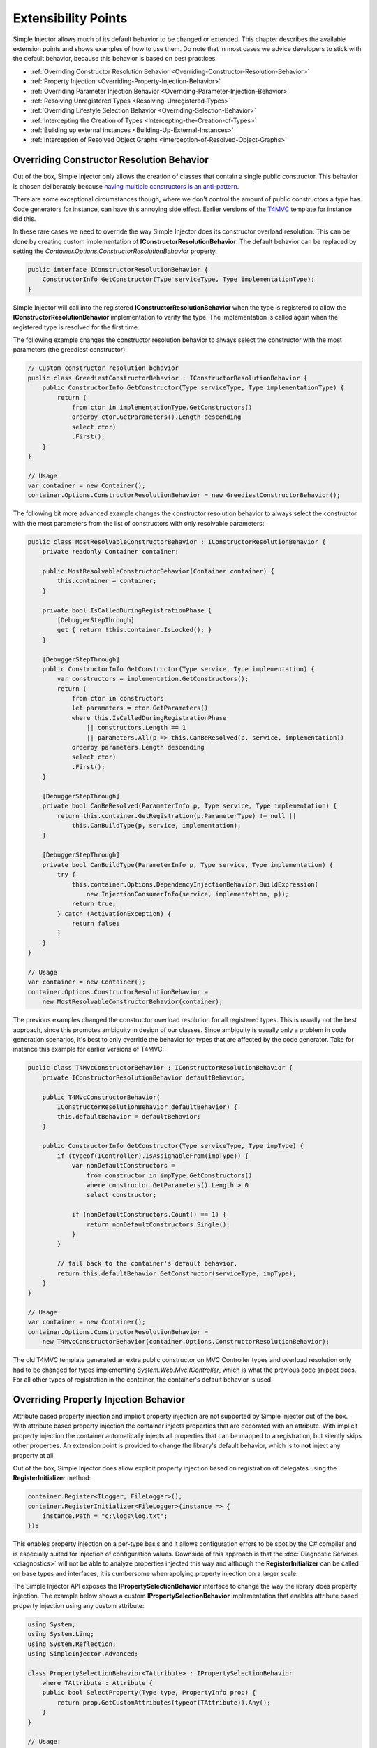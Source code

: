 ====================
Extensibility Points
====================

Simple Injector allows much of its default behavior to be changed or extended. This chapter describes the available extension points and shows examples of how to use them. Do note that in most cases we advice developers to stick with the default behavior, because this behavior is based on best practices.

* :ref:`Overriding Constructor Resolution Behavior <Overriding-Constructor-Resolution-Behavior>`
* :ref:`Property Injection <Overriding-Property-Injection-Behavior>`
* :ref:`Overriding Parameter Injection Behavior <Overriding-Parameter-Injection-Behavior>`
* :ref:`Resolving Unregistered Types <Resolving-Unregistered-Types>`
* :ref:`Overriding Lifestyle Selection Behavior <Overriding-Selection-Behavior>`
* :ref:`Intercepting the Creation of Types <Intercepting-the-Creation-of-Types>`
* :ref:`Building up external instances <Building-Up-External-Instances>`
* :ref:`Interception of Resolved Object Graphs <Interception-of-Resolved-Object-Graphs>`

.. _Overriding-Constructor-Resolution-Behavior:

Overriding Constructor Resolution Behavior
==========================================

Out of the box, Simple Injector only allows the creation of classes that contain a single public constructor. This behavior is chosen deliberately because `having multiple constructors is an anti-pattern <https://cuttingedge.it/blogs/steven/pivot/entry.php?id=97>`_.

There are some exceptional circumstances though, where we don't control the amount of public constructors a type has. Code generators for instance, can have this annoying side effect. Earlier versions of the `T4MVC <https://t4mvc.codeplex.com>`_ template for instance did this.

In these rare cases we need to override the way Simple Injector does its constructor overload resolution. This can be done by creating custom implementation of **IConstructorResolutionBehavior**. The default behavior can be replaced by setting the *Container.Options.ConstructorResolutionBehavior* property.

.. code-block:: c#

    public interface IConstructorResolutionBehavior {
        ConstructorInfo GetConstructor(Type serviceType, Type implementationType);
    }

Simple Injector will call into the registered **IConstructorResolutionBehavior** when the type is registered to allow the **IConstructorResolutionBehavior** implementation to verify the type. The implementation is called again when the registered type is resolved for the first time.

The following example changes the constructor resolution behavior to always select the constructor with the most parameters (the greediest constructor):

.. code-block:: c#

    // Custom constructor resolution behavior
    public class GreediestConstructorBehavior : IConstructorResolutionBehavior {
        public ConstructorInfo GetConstructor(Type serviceType, Type implementationType) {
            return (
                from ctor in implementationType.GetConstructors()
                orderby ctor.GetParameters().Length descending
                select ctor)
                .First();
        }
    }

    // Usage
    var container = new Container();
    container.Options.ConstructorResolutionBehavior = new GreediestConstructorBehavior();

The following bit more advanced example changes the constructor resolution behavior to always select the constructor with the most parameters from the list of constructors with only resolvable parameters:

.. code-block:: c#

    public class MostResolvableConstructorBehavior : IConstructorResolutionBehavior {
        private readonly Container container;

        public MostResolvableConstructorBehavior(Container container) {
            this.container = container;
        }

        private bool IsCalledDuringRegistrationPhase {
            [DebuggerStepThrough]
            get { return !this.container.IsLocked(); }
        }

        [DebuggerStepThrough]
        public ConstructorInfo GetConstructor(Type service, Type implementation) {
            var constructors = implementation.GetConstructors();
            return (
                from ctor in constructors
                let parameters = ctor.GetParameters()
                where this.IsCalledDuringRegistrationPhase
                    || constructors.Length == 1
                    || parameters.All(p => this.CanBeResolved(p, service, implementation))
                orderby parameters.Length descending
                select ctor)
                .First();
        }

        [DebuggerStepThrough]
        private bool CanBeResolved(ParameterInfo p, Type service, Type implementation) {
            return this.container.GetRegistration(p.ParameterType) != null ||
                this.CanBuildType(p, service, implementation);
        }

        [DebuggerStepThrough]
        private bool CanBuildType(ParameterInfo p, Type service, Type implementation) {
            try {
                this.container.Options.DependencyInjectionBehavior.BuildExpression(
                    new InjectionConsumerInfo(service, implementation, p));
                return true;
            } catch (ActivationException) {
                return false;
            }
        }
    }

    // Usage
    var container = new Container();
    container.Options.ConstructorResolutionBehavior =
        new MostResolvableConstructorBehavior(container);

The previous examples changed the constructor overload resolution for all registered types. This is usually not the best approach, since this promotes ambiguity in design of our classes. Since ambiguity is usually only a problem in code generation scenarios, it's best to only override the behavior for types that are affected by the code generator. Take for instance this example for earlier versions of T4MVC:

.. code-block:: c#

    public class T4MvcConstructorBehavior : IConstructorResolutionBehavior {
        private IConstructorResolutionBehavior defaultBehavior;

        public T4MvcConstructorBehavior(
            IConstructorResolutionBehavior defaultBehavior) {
            this.defaultBehavior = defaultBehavior;
        }

        public ConstructorInfo GetConstructor(Type serviceType, Type impType) {
            if (typeof(IController).IsAssignableFrom(impType)) {
                var nonDefaultConstructors =
                    from constructor in impType.GetConstructors()
                    where constructor.GetParameters().Length > 0
                    select constructor;

                if (nonDefaultConstructors.Count() == 1) {
                    return nonDefaultConstructors.Single();
                }
            }

            // fall back to the container's default behavior.
            return this.defaultBehavior.GetConstructor(serviceType, impType);
        }
    }

    // Usage
    var container = new Container();
    container.Options.ConstructorResolutionBehavior = 
        new T4MvcConstructorBehavior(container.Options.ConstructorResolutionBehavior);

The old T4MVC template generated an extra public constructor on MVC Controller types and overload resolution only had to be changed for types implementing *System.Web.Mvc.IController*, which is what the previous code snippet does. For all other types of registration in the container, the container's default behavior is used.

.. _Overriding-Property-Injection-Behavior:

Overriding Property Injection Behavior
======================================

Attribute based property injection and implicit property injection are not supported by Simple Injector out of the box. With attribute based property injection the container injects properties that are decorated with an attribute. With implicit property injection the container automatically injects all properties that can be mapped to a registration, but silently skips other properties. An extension point is provided to change the library's default behavior, which is to **not** inject any property at all.

Out of the box, Simple Injector does allow explicit property injection based on registration of delegates using the **RegisterInitializer** method:

.. code-block:: c#

    container.Register<ILogger, FileLogger>();
    container.RegisterInitializer<FileLogger>(instance => {
        instance.Path = "c:\logs\log.txt";
    });

This enables property injection on a per-type basis and it allows configuration errors to be spot by the C# compiler and is especially suited for injection of configuration values. Downside of this approach is that the :doc:`Diagnostic Services <diagnostics>` will not be able to analyze properties injected this way and although the **RegisterInitializer** can be called on base types and interfaces, it is cumbersome when applying property injection on a larger scale.

The Simple Injector API exposes the **IPropertySelectionBehavior** interface to change the way the library does property injection. The example below shows a custom **IPropertySelectionBehavior** implementation that enables attribute based property injection using any custom attribute:

.. code-block:: c#

    using System;
    using System.Linq;
    using System.Reflection;
    using SimpleInjector.Advanced;

    class PropertySelectionBehavior<TAttribute> : IPropertySelectionBehavior
        where TAttribute : Attribute {
        public bool SelectProperty(Type type, PropertyInfo prop) {
            return prop.GetCustomAttributes(typeof(TAttribute)).Any();
        }
    }

    // Usage:
    var container = new Container();
    container.Options.PropertySelectionBehavior = 
        new PropertySelectionBehavior<MyInjectAttribute>();

This enables explicit property injection on all properties that are marked with the supplied attribute (in this case **MyInjectAttribute**). In case a property is decorated that can't be injected, the container will throw an exception.

.. container:: Note

    **Tip**: Dependencies injected by the container through the **IPropertySelectionBehavior** will be analyzed by the :doc:`Diagnostic <diagnostics>`, just like any constructor dependency is analyzed.

Implicit property injection can be enabled by creating an **IPropertySelectionBehavior** implementation that queries the container to check whether the property's type to be registered in the container:

.. code-block:: c#

    public class ImplicitPropertyInjectionBehavior : IPropertySelectionBehavior {
        private readonly Container container;
        internal ImplicitPropertyInjectionBehavior(Container container) {
            this.container = container;
        }

        public bool SelectProperty(Type type, PropertyInfo property) {
            return this.IsImplicitInjectable(property);
        }

        private bool IsImplicitInjectable(PropertyInfo property) {
            return IsInjectableProperty(property) && this.IsRegistered(property);
        }

        private static bool IsInjectableProperty(PropertyInfo prop) {
            MethodInfo setMethod = prop.GetSetMethod(nonPublic: false);
            return setMethod != null && !setMethod.IsStatic && prop.CanWrite;
        }

        private bool IsRegistered(PropertyInfo property) {
            return this.container.GetRegistration(property.PropertyType) != null;
        }
    }

    // Usage:
    var container = new Container();
    container.Options.PropertySelectionBehavior = 
        new ImplicitPropertyInjectionBehavior(container);

.. container:: Note

    **Warning**: Silently skipping properties that can't be mapped can lead to a DI configuration that can't be easily verified and can therefore result in an application that fails at runtime instead of failing when the container is verified. Prefer explicit property injection -or better- constructor injection whenever possible.

.. _Overriding-Parameter-Injection-Behavior:

Overriding Parameter Injection Behavior
=======================================

Simple Injector does not allow injecting primitive types (such as integers and string) into constructors. The **IDependencyInjectionBehavior** interface is defined by the library to change this default behavior.

The following article contains more information about changing the library's default behavior: `Primitive Dependencies with the Simple Injector <https://cuttingedge.it/blogs/steven/pivot/entry.php?id=94>`_.

.. _Resolving-Unregistered-Types:

Resolving Unregistered Types
============================

Unregistered type resolution is the ability to get notified by the container when a type is requested that is currently unregistered in the container. This gives you the change of registering that type. Simple Injector supports this scenario with the `ResolveUnregisteredType <https://simpleinjector.org/ReferenceLibrary/?topic=html/E_SimpleInjector_Container_ResolveUnregisteredType.htm>`_ event. Unregistered type resolution enables many advanced scenarios. The library itself uses this event for implementing enabling support for :ref:`decorators <Decorators>`.

For more information about how to use this event, please look at the `ResolveUnregisteredType event documentation <https://simpleinjector.org/ReferenceLibrary/?topic=html/E_SimpleInjector_Container_ResolveUnregisteredType.htm>`_ in the `reference library <https://simpleinjector.org/ReferenceLibrary/>`_.

.. _Overriding-Selection-Behavior:

Overriding Lifestyle Selection Behavior
=======================================

By default, when registering a type without explicitly specifying a lifestyle, that type is registered using the **Transient** lifestyle. This behavior can be overridden and this is especially useful in batch-registration scenarios.

Here are some examples of registration calls that all register types as *transient*:

.. code-block:: c#

    container.Register<IUserContext, AspNetUserContext>();
    container.Register<ITimeProvider>(() => new RealTimeProvider());
    container.RegisterCollection<ILogger>(new[] { typeof(SqlLogger), typeof(FileLogger) });
    container.Register(typeof(IHandler<>), new[] { typeof(IHandler<>).Assembly });
    container.RegisterDecorator(typeof(IHandler<>), typeof(LoggingHandlerDecorator<>));
    container.RegisterConditional(typeof(IValidator<>), typeof(NullVal<>), c => !c.Handled);
    container.RegisterMvcControllers();
    container.RegisterWcfServices();
    container.RegisterWebApiControllers(GlobalConfiguration.Configuration);

Most of these methods have overloads that allow supplying a different lifestyle. This works great in situations where you register a single type (using one of the **Register** method overloads for instance), and when all registrations need the same lifestyle. This is less suitable for cases where you batch-register a set of types where each type needs a different lifestyle.

In this case we need to override the way Simple Injector does lifestyle selection. This can be done by creating custom implementation of **ILifestyleSelectionBehavior**.

.. code-block:: c#

    public interface ILifestyleSelectionBehavior {
        Lifestyle SelectLifestyle(Type serviceType, Type implementationType);
    }

When no lifestyle is explicitly supplied by the user, Simple Injector will call into the registered **ILifestyleSelectionBehavior** when the type is registered to allow the **ILifestyleSelectionBehavior** implementation to select the proper lifestyle. The default behavior can be replaced by setting the **Container.Options.LifestyleSelectionBehavior** property.

The following example changes the lifestyle selection behavior to always register those instances as singleton:

.. code-block:: c#

    using System;
    using SimpleInjector;
    using SimpleInjector.Advanced;

    // Custom lifestyle selection behavior
    public class SingletonLifestyleSelectionBehavior : ILifestyleSelectionBehavior {
        public Lifestyle SelectLifestyle(Type serviceType, Type implementationType) {
            return Lifestyle.Singleton;
        }
    }

    // Usage
    var container = new Container();
    container.Options.LifestyleSelectionBehavior = new SingletonLifestyleSelectionBehavior();

The following example changes the lifestyle selection behavior to pick the lifestyle based on an attribute:

.. code-block:: c#

    using System;
    using System.Reflection;
    using SimpleInjector.Advanced;

    // Attribute for use by the application
    public enum CreationPolicy { Transient, Scoped, Singleton }

    [AttributeUsage(AttributeTargets.Class | AttributeTargets.Interface, 
        Inherited = false, AllowMultiple = false)]
    public sealed class CreationPolicyAttribute : Attribute {
        public CreationPolicyAttribute(CreationPolicy policy) {
            this.Policy = policy;
        }

        public CreationPolicy Policy { get; private set; }
    }

    // Custom lifestyle selection behavior
    public class AttributeBasedLifestyleSelectionBehavior : ILifestyleSelectionBehavior {
        private const CreationPolicy DefaultPolicy = CreationPolicy.Transient;

        public Lifestyle SelectLifestyle(Type serviceType, Type implementationType) {
            var attribute = implementationType.GetCustomAttribute<CreationPolicyAttribute>()
                ?? serviceType.GetCustomAttribute<CreationPolicyAttribute>();

            switch (attribute != null ? attribute.Policy : DefaultPolicy) {
                case CreationPolicy.Singleton: return Lifestyle.Singleton;
                case CreationPolicy.Scoped: return Lifestyle.Scoped;
                default: return Lifestyle.Transient;
            }
        }
    }

    // Usage
    var container = new Container();
    container.Options.DefaultScopedLifestyle = new WebRequestLifestyle();

    container.Options.LifestyleSelectionBehavior =
        new AttributeBasedLifestyleSelectionBehavior();
        
    container.Register<IUserContext, AspNetUserContext>();

    // Usage in application
    [CreationPolicy(CreationPolicy.Scoped)]
    public class AspNetUserContext : IUserContext {
        // etc
    }

.. _Intercepting-the-Creation-of-Types:

Intercepting the Creation of Types
==================================

Intercepting the creation of types allows registrations to be modified. This enables all sorts of advanced scenarios where the creation of a single type or whole object graphs gets altered. Simple Injector contains two events that allow altering the type's creation: `ExpressionBuilding <https://simpleinjector.org/ReferenceLibrary/?topic=html/E_SimpleInjector_Container_ExpressionBuilding.htm>`_ and `ExpressionBuilt <https://simpleinjector.org/ReferenceLibrary/?topic=html/E_SimpleInjector_Container_ExpressionBuilding.htm>`_. Both events are quite similar but are called in different stages of the :ref:`building process <Resolve-Pipeline>`. 

The **ExpressionBuilding** event gets called just after the registrations expression has been created that new up a new instance of that type, but before any lifestyle caching has been applied. This event can for instance be used for :ref:`Context based injection <Context-Based-Injection>`.

The **ExpressionBuilt** event gets called after the lifestyle caching has been applied. After lifestyle caching is applied much of the information that was available about the creation of that registration during the time **ExpressionBuilding** was called, is gone. While **ExpressionBuilding** is especially suited for changing the relationship between the resolved type and its dependencies, **ExpressionBuilt** is especially useful for applying decorators or :ref:`applying interceptors <Interception>`.

Note that Simple Injector has built-in support for :ref:`applying decorators <Decorators>` using the `RegisterDecorator <https://simpleinjector.org/ReferenceLibrary/?topic=html/Overload_SimpleInjector_Extensions_DecoratorExtensions_RegisterDecorator.htm>`_ extension methods. These methods internally use the **ExpressionBuilt** event.

.. _Building-Up-External-Instances:

Building up External Instances
==============================

Some frameworks insist in creating some of the classes we write and want to manage their lifetime. A notorious example of this is ASP.NET Web Forms. One of the symptoms we often see with those frameworks is that the classes that the framework creates need to have a default constructor.

This disallows Simple Injector to create those instances and inject dependencies into their constructor. But Simple Injector can still be asked to initialize such instance according the container's configuration. This is especially useful when overriding the default :ref:`property injection behavior <Overriding-Property-Injection-Behavior>`.

The following code snippet shows how an external instance can be initialized:

.. code-block:: c#
    
    public static BuildUp(Page page) {
        InstanceProducer producer =
            container.GetRegistration(page.GetType(), throwOnFailure: true);
        Registration registration = producer.Registration;
        registration.InitializeInstance(page);
    }

This allows any properties and initializers to be applied, but obviously doesn't allow the lifestyle to be changed, or any decorators to be applied.
    
By calling the **GetRegistration** method, the container will create and cache an *InstanceProducer* instance that is normally used to create the instance. Note however, that the **GetRegistration** method restricts the shape of the type to initialize. Since **GetRegistration** is used in cases where Simple Injector creates types for you, Simple Injector will therefore check whether it can create that type. This means that if this type has a constructor with arguments that Simple Injector can't inject (for instance because there are primitive type arguments in there), an exception will be thrown.

In that particular case, instead of requesting an *InstanceProducer* from the container, you need to create a *Registration* class using the *Lifestyle* class:

.. code-block:: c#
    
    Registration registration =
        Lifestyle.Transient.CreateRegistration(page.GetType(), container);
    registration.InitializeInstance(page);
    
Do note however that if you create *Registration* instances manually, make sure you cache them. *Registration* instances generate expression trees and compile them down to a delegate. This is a time -and memory- consuming operation. But every second time you call **InitializeInstance** on the same *Registration* instance, it will be fast as hell.

.. _Interception-of-Resolved-Object-Graphs:

Interception of Resolved Object Graphs
======================================

Simple Injector allows registering a delegate that will be called every time an instance is resolved directly from the container. This allows executing code just before and after an object graph gets resolved. This allows plugging in monitoring or diagnosing the container.

The `Glimpse plugin for Simple Injector <https://www.nuget.org/packages/Glimpse.SimpleInjector/>`_ for instance, makes use of this hook to allow displaying information about which objects where resolved during a web request.

The following example shows the **Options.RegisterResolveInterceptor** method in action:

.. code-block:: c#
    
    container.Options.RegisterResolveInterceptor(CollectResolvedInstance, c => true);
        
    private static object CollectResolvedInstance(InitializationContext context, 
        Func<object> instanceProducer)
    {
        // Invoke the delegate that calls into Simple Injector to get the requested service.
        object instance = instanceProducer();
        
        // Collect request specific data for display to the user.
        List<InstanceInitializationData> list = GetListForCurrentRequest(ResolvedInstances);
        list.Add(new InstanceInitializationData(context, instance));
            
        // Return the resolve instance.
        return instance;
    }

The example above shows the registration code from the Glimpse plugin component. It registers an interception delegate to the *CollectResolvedInstance* method by calling *container.Options.RegisterResolveInterceptor*. The *c => true* lambda informs Simple Injector that the *CollectResolvedInstance* method should always be applied for every service that is being resolved. This makes sense for the Glimpse plugin, because the user would want to get a complete view of what is being resolved during that request.

When a user calls **Container.GetInstance** or **InstanceProducer.GetInstance**, instead of creating the requested instance, Simple Injector will call the *CollectResolvedInstance* method and supplies to that method:

#. An **InitializationContext** that contains information about the service that is requested.
#. An *Func<object>* delegate that allows the requested instance to be created.

The **InitializationContext** allows access to the **InstanceProducer** and **Registration** instances that describe the service's registration. These two types enable detailed analysis of the resolved service, if required.

An **InstanceProducer** instance is responsible of caching the compiled factory delegate that allows the creation of new instances (according to their lifestyle) that is created. This factory delegate is a *Func<object>*. In case an *resolve interceptor* gets applied to an **InstanceProducer**, instead of calling that *Func<object>*, the **InstanceProducer** will call the resolve interceptor, while supplying that original *Func<object>* to the interceptor.